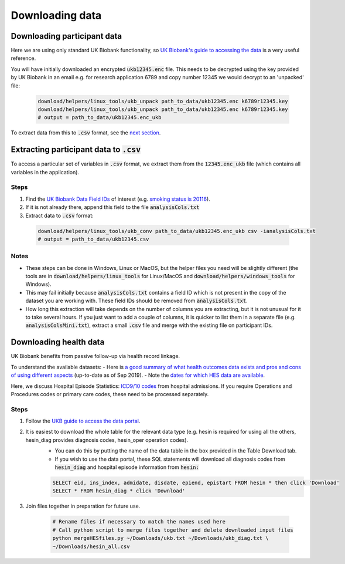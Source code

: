 ################
Downloading data
################

*****************************
Downloading participant data
*****************************

Here we are using only standard UK Biobank functionality, so `UK Biobank's guide to accessing the data <https://biobank.ctsu.ox.ac.uk/~bbdatan/Accessing_UKB_data_v2.3.pdf>`_ is a very useful reference. 

You will have initially downloaded an encrypted :code:`ukb12345.enc` file. This needs to be decrypted using the key provided by UK Biobank in an email e.g. for research application 6789 and copy number 12345 we would decrypt to an 'unpacked' file: 

  .. code-block:: sh

     download/helpers/linux_tools/ukb_unpack path_to_data/ukb12345.enc k6789r12345.key
     download/helpers/linux_tools/ukb_unpack path_to_data/ukb12345.enc k6789r12345.key
     # output = path_to_data/ukb12345.enc_ukb
     
     
    
To extract data from this to :code:`.csv` format, see the `next section <https://ukb-download-and-prep-template.readthedocs.io/en/latest/extract.html>`_. 

*********************************************************************************
Extracting participant data to :code:`.csv`
*********************************************************************************

To access a particular set of variables in :code:`.csv` format, we extract them from the :code:`12345.enc_ukb` file (which contains all variables in the application). 

======
Steps
======
1. Find the `UK Biobank Data Field IDs <http://biobank.ctsu.ox.ac.uk/crystal/search.cgi>`_ of interest (e.g. `smoking status is 20116 <http://biobank.ndph.ox.ac.uk/showcase/field.cgi?id=20116>`_).
2. If it is not already there, append this field to the file :code:`analysisCols.txt`
3. Extract data to :code:`.csv` format:

  .. code-block:: sh

     download/helpers/linux_tools/ukb_conv path_to_data/ukb12345.enc_ukb csv -ianalysisCols.txt
     # output = path_to_data/ukb12345.csv
  
  
======
Notes 
======
- These steps can be done in Windows, Linux or MacOS, but the helper files you need will be slightly different (the tools are in :code:`download/helpers/linux_tools` for Linux/MacOS and :code:`download/helpers/windows_tools` for Windows).
- This may fail initially because :code:`analysisCols.txt` contains a field ID which is not present in the copy of the dataset you are working with. These field IDs should be removed from :code:`analysisCols.txt`. 
- How long this extraction will take depends on the number of columns you are extracting, but it is not unusual for it to take several hours. If you just want to add a couple of columns, it is quicker to list them in a separate file (e.g. :code:`analysisColsMini.txt`), extract a small :code:`.csv` file and merge with the existing file on participant IDs.



************************
Downloading health data
************************

UK Biobank benefits from passive follow-up via health record linkage.

To understand the available datasets: 
- Here is `a good summary of what health outcomes data exists and pros and cons of using different aspects <http://biobank.ndph.ox.ac.uk/showcase/showcase/docs/HealthOutcomesOverview.pdf>`_ (up-to-date as of Sep 2019).
- Note the `dates for which HES data are available <https://biobank.ctsu.ox.ac.uk/crystal/exinfo.cgi?src=Data_providers_and_dates>`_.

Here, we discuss Hospital Episode Statistics: `ICD9/10 codes <https://www.who.int/classifications/icd/icdonlineversions/en/>`_ from hospital admissions. If you require Operations and Procedures codes or primary care codes, these need to be processed separately. 

==============
Steps
==============
1. Follow the `UKB guide to access the data portal <http://biobank.ctsu.ox.ac.uk/~bbdatan/Accessing_UKB_data_v2.3.pdf>`_. 
2. It is easiest to download the whole table for the relevant data type (e.g. hesin is required for using all the others, hesin_diag provides diagnosis codes, hesin_oper operation codes).
	- You can do this by putting the name of the data table in the box provided in the Table Download tab. 

	- If you wish to use the data portal, these SQL statements will download all diagnosis codes from :code:`hesin_diag` and hospital episode information from :code:`hesin:`
	
	.. code-block:: sql
	  
	        SELECT eid, ins_index, admidate, disdate, epiend, epistart FROM hesin * then click 'Download'
		SELECT * FROM hesin_diag * click 'Download'
	  
  
3. Join files together in preparation for future use. 

	  .. code-block:: sh
	  
		# Rename files if necessary to match the names used here
		# Call python script to merge files together and delete downloaded input files
		python mergeHESfiles.py ~/Downloads/ukb.txt ~/Downloads/ukb_diag.txt \
		~/Downloads/hesin_all.csv



